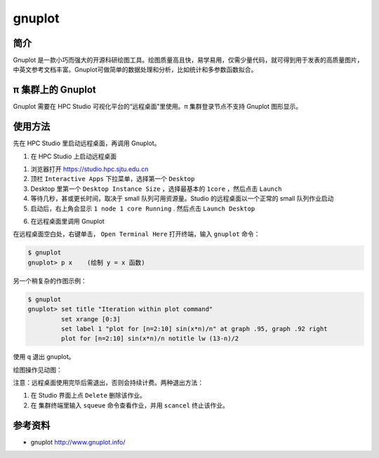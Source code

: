 .. _gnuplot:

gnuplot
==========

简介
-------

Gnuplot 是一款小巧而强大的开源科研绘图工具。绘图质量高且快，易学易用，仅需少量代码，就可得到用于发表的高质量图片，中英文参考文档丰富。Gnuplot可做简单的数据处理和分析，比如统计和多参数函数拟合。

π 集群上的 Gnuplot
---------------------

Gnuplot 需要在 HPC Studio 可视化平台的“远程桌面”里使用。π 集群登录节点不支持 Gnuplot 图形显示。

使用方法
---------------------

先在 HPC Studio 里启动远程桌面，再调用 Gnuplot。

1. 在 HPC Studio 上启动远程桌面

1) 浏览器打开 https://studio.hpc.sjtu.edu.cn

2) 顶栏 ``Interactive Apps`` 下拉菜单，选择第一个 ``Desktop``

3) Desktop 里第一个 ``Desktop Instance Size`` ，选择最基本的 ``1core`` ，然后点击 ``Launch``

4) 等待几秒，甚或更长时间，取决于 small 队列可用资源量。Studio    的远程桌面以一个正常的 small 队列作业启动

5) 启动后，右上角会显示 ``1 node 1 core Running`` . 然后点击 ``Launch Desktop``

6. 在远程桌面里调用 Gnuplot

在远程桌面空白处，右键单击， ``Open Terminal Here`` 打开终端，输入 ``gnuplot`` 命令：

.. code:: bash

   $ gnuplot
   gnuplot> p x    (绘制 y = x 函数)

另一个稍复杂的作图示例：

.. code:: bash

   $ gnuplot
   gnuplot> set title "Iteration within plot command"
            set xrange [0:3]
            set label 1 "plot for [n=2:10] sin(x*n)/n" at graph .95, graph .92 right
            plot for [n=2:10] sin(x*n)/n notitle lw (13-n)/2

.. image:: /img/gnuplot1.*

使用 ``q`` 退出 gnuplot。

绘图操作见动图：

.. image:: /img/gnuplot.*


注意：远程桌面使用完毕后需退出，否则会持续计费。两种退出方法：

1. 在 Studio 界面上点 ``Delete`` 删除该作业。
   
2. 在 集群终端里输入 ``squeue`` 命令查看作业，并用 ``scancel`` 终止该作业。



参考资料
--------

-  gnuplot http://www.gnuplot.info/
